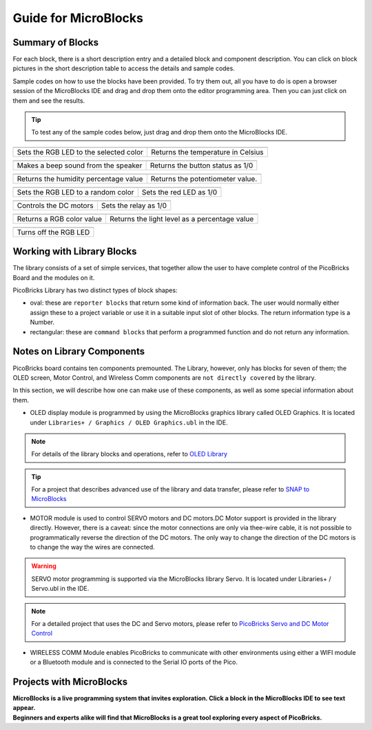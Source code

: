 Guide for MicroBlocks
========================================

Summary of Blocks
------------------

For each block, there is a short description entry and a detailed block and component description. You can click on block pictures in the short description table to access the details and sample codes.

Sample codes on how to use the blocks have been provided. To try them out, all you have to do is open a browser session of the MicroBlocks IDE and drag and drop them onto the editor programming area. Then you can just click on them and see the results.

.. tip::

    To test any of the sample codes below, just drag and drop them onto the MicroBlocks IDE.




+--------------------------------------+-----------------------------------+
|  |linux-logo3|                       | |macos-logo3|                     |
+--------------------------------------+-----------------------------------+
|Sets the RGB LED to the selected color| Returns the temperature in Celsius|
+--------------------------------------+-----------------------------------+

+------------------------------------+----------------------------------+
||windows-logo|                      | |linux-logo|                     | 
+------------------------------------+----------------------------------+
| Makes a beep sound from the speaker| Returns the button status as 1/0 | 
+------------------------------------+----------------------------------+

.. |windows-logo| image:: _static/pb_beep.png
.. |linux-logo| image:: _static/pb_button.png
.. |macos-logo| image:: _static/pb_color.png


+--------------------------------------+-----------------------------------+
||windows-logo1|                       |  |macos-logo1|                    |
+--------------------------------------+-----------------------------------+
| Returns the humidity percentage value|  Returns the potentiometer value. |
+--------------------------------------+-----------------------------------+

.. |windows-logo1| image:: _static/pb_humidity.png
.. |linux-logo1| image:: _static/pb_lightsensor.png
.. |macos-logo1| image:: _static/pb_potentiometer.png


+------------------------------------+-------------------------+
| |windows-logo2|                    | |linux-logo2|           | 
+------------------------------------+-------------------------+
| Sets the RGB LED to a random color | Sets the red LED as 1/0 |
+------------------------------------+-------------------------+

.. |windows-logo2| image:: _static/pb_randomcolor.png
.. |linux-logo2| image:: _static/pb_redled.png
.. |macos-logo2| image:: _static/pb_relay.png



.. |windows-logo3| image:: _static/pb_setmotor.png
.. |linux-logo3| image:: _static/pb_setrgbcolor.png
.. |macos-logo3| image:: _static/pb_temperature.png


.. |windows-logo4| image:: _static/pb_turnoffrgb.png
.. |linux-logo4| image:: _static/pb_initpins.png


+----------------------+-----------------------+
| |windows-logo3|      | |macos-logo2|         |
+----------------------+-----------------------+
|Controls the DC motors| Sets the relay as 1/0 |
+----------------------+-----------------------+


+--------------------------+-----------------------------------------------+
||macos-logo|              ||linux-logo1|                                  |
+--------------------------+-----------------------------------------------+
|Returns a RGB color value | Returns the light level as a percentage value |
+--------------------------+-----------------------------------------------+

+---------------------+
||windows-logo4|      |
+---------------------+
|Turns off the RGB LED| 
+---------------------+


Working with Library Blocks
-----------------------------

The library consists of a set of simple services, that together allow the user to have complete control of the PicoBricks Board and the modules on it.

PicoBricks Library has two distinct types of block shapes:

* oval: these are ``reporter blocks`` that return some kind of information back. The user would normally either assign these to a project variable or use it in a suitable input slot of other blocks. The return information type is a Number.

* rectangular: these are ``command blocks`` that perform a programmed function and do not return any information.

Notes on Library Components
----------------------------

PicoBricks board contains ten components premounted. The Library, however, only has blocks for seven of them; the OLED screen, Motor Control, and Wireless Comm components are ``not directly covered`` by the library.

In this section, we will describe how one can make use of these components, as well as some special information about them.

* OLED display module is programmed by using the MicroBlocks graphics library called OLED Graphics. It is located under ``Libraries+ / Graphics / OLED Graphics.ubl`` in the IDE.

.. figure:: ../_static/pb_oled_module.png
    :align: center
    :width: 320
    :figclass: align-center

.. note::
    For details of the library blocks and operations, refer to  `OLED Library <https://wiki.microblocks.fun/extension_libraries/oled>`_

.. tip::
    For a project that describes advanced use of the library and data transfer, please refer to `SNAP to MicroBlocks <https://wiki.microblocks.fun/snap/snap2mb_img_code>`_

* MOTOR module is used to control SERVO motors and DC motors.DC Motor support is provided in the library directly. However, there is a caveat: since the motor connections are only via thee-wire cable, it is not possible to programmatically reverse the direction of the DC motors. The only way to change the direction of the DC motors is to change the way the wires are connected.

.. figure:: ../_static/pb_motor_module.png
    :align: center
    :width: 320
    :figclass: align-center


.. warning::
    SERVO motor programming is supported via the MicroBlocks library Servo. It is located under Libraries+ / Servo.ubl in the IDE.    
    
.. note::
   For a detailed project that uses the DC and Servo motors, please refer to  `PicoBricks Servo and DC Motor Control <https://wiki.microblocks.fun/picobricks/motorservo>`_

* WIRELESS COMM Module enables PicoBricks to communicate with other environments using either a WIFI module or a Bluetooth module and is connected to the Serial IO ports of the Pico.

.. figure:: ../_static/pb_wireless_module.png
    :align: center
    :width: 320
    :figclass: align-center



Projects with MicroBlocks
----------------------------

.. image:: /../_static/pb.gif

| **MicroBlocks is a live programming system that invites exploration. Click a block in the MicroBlocks IDE to see text appear.**

.. image:: /../_static/pb1.gif

| **Beginners and experts alike will find that MicroBlocks is a great tool exploring every aspect of PicoBricks.**

.. image:: /../_static/pb2.gif



